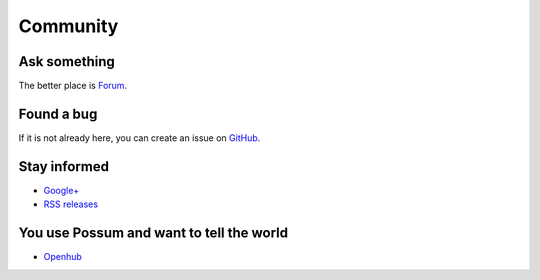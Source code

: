 Community
=========

Ask something
-------------

The better place is `Forum <https://groups.google.com/forum/#!forum/possum-software>`_.

Found a bug
-----------

If it is not already here, you can create an issue on
`GitHub <https://github.com/possum-software/possum/issues>`_.

Stay informed
-------------

* `Google+ <https://plus.google.com/113982636103042531268/posts>`_
* `RSS releases <http://www.possum-software.org/rss.xml>`_

You use Possum and want to tell the world
-----------------------------------------

* `Openhub <https://www.openhub.net/p/possum-software>`_


